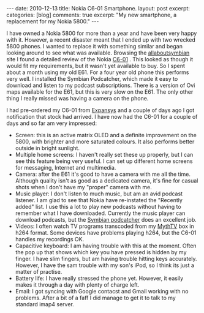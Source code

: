 #+STARTUP: showall indent
#+STARTUP: hidestars
#+OPTIONS: H:3 num:nil tags:nil toc:nil timestamps:nil

#+BEGIN_HTML
---
date: 2010-12-13
title: Nokia C6-01 Smartphone.
layout: post
excerpt:
categories: [blog]
comments: true
excerpt: "My new smartphone, a replacement for my Nokia 5800."
---
#+END_HTML

I have owned a Nokia 5800 for more than a year and have been very
happy with it. However, a recent disaster meant that I ended up with
two wrecked 5800 phones. I wanted to replace it with something similar
and began looking around to see what was available. Browsing the
[[http://www.allaboutsymbian.com][allaboutsymbian]] site I found a detailed review of the Nokia [[http://www.allaboutsymbian.com/reviews/item/12297_Nokia_C6_part_1-.php][C6-01]]
. This looked as though it would fit my requirements, but it wasn't
yet available to buy. So I spent about a month using my old E61. For a
four year old phone this performs very well. I installed the Symbian
Podcatcher, which made it easy to download and listen to  my podcast
subscriptions. There is a version of Ovi maps available for the E61,
but this is very slow on the E61. The only other thing I really missed
was having a camera on the phone.

I had pre-ordered my C6-01 from [[http://www.expansys.com][Expansys]] and a couple of days ago I
got notification that stock had arrived. I have now had the C6-01 for
a couple of days and so far am very impressed:

- Screen: this is an active matrix OLED and a definite improvement on
  the 5800, with brighter and more saturated colours. It also performs
  better outside in bright sunlight.
- Multiple home screens: I haven't really set these up properly, but I
  can see this feature being very useful. I can set up different home
  screens for messaging, Internet and multimedia.
- Camera: after the E61 it's good to have a camera with me all the
  time. Although quality isn't as good as a dedicated camera, it's
  fine for casual shots when I don't have my "proper" camera with me.
- Music player: I don't listen to much music, but am an avid podcast
  listener. I am glad to see that Nokia have re-instated the "Recently
  added" list. I use this a lot to play new podcasts without having to
  remember what I have downloaded. Currently the music player can
  download podcasts, but the [[http://developer.symbian.org/wiki/Podcatcher_package][Symbian podcatcher]] does an excellent job.
- Videos: I often watch TV programs transcoded from my [[http://www.mythtv.org][MythTV]] box in
  h264 format. Some devices have problems playing h264, but the C6-01
  handles my recordings OK.
- Capacitive keyboard: I am having trouble with this at the
  moment. Often the pop up that shows which key you have pressed is
  hidden by my finger. I have slim fingers, but am having trouble
  hitting keys accurately. However, I have the sam trouble with my
  son's iPod, so I think its just a matter of practise.
- Battery life: I have really stressed the phone yet. However, it
  easily makes it through a day with plenty of charge left.
- Email: I got syncing with Google contacst and Gmail working with no
  problems. After a bit of a faff I did manage to get it to talk to my
  standard imap4 server.
